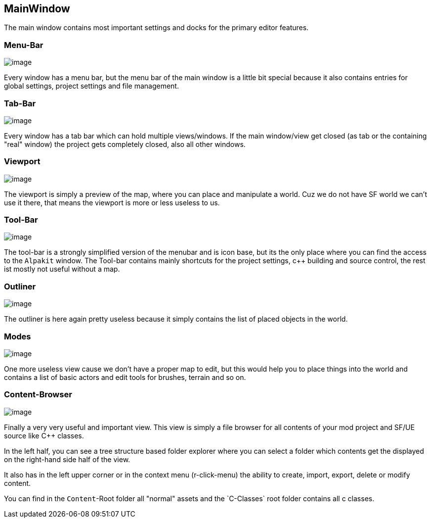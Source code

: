 [[mainwindow]]
MainWindow
----------

The main window contains most important settings and docks for the
primary editor features.

[[menu-bar]]
Menu-Bar
~~~~~~~~

image:MainMenuBar.jpg[image]

Every window has a menu bar, but the menu bar of the main window is a
little bit special because it also contains entries for global settings,
project settings and file management.

[[tab-bar]]
Tab-Bar
~~~~~~~

image:TabBar.jpg[image]

Every window has a tab bar which can hold multiple views/windows. If the
main window/view get closed (as tab or the containing "real" window) the
project gets completely closed, also all other windows.

[[viewport]]
Viewport
~~~~~~~~

image:MainViewport.jpg[image]

The viewport is simply a preview of the map, where you can place and
manipulate a world. Cuz we do not have SF world we can't use it there,
that means the viewport is more or less useless to us.

[[tool-bar]]
Tool-Bar
~~~~~~~~

image:MainToolBar.jpg[image]

The tool-bar is a strongly simplified version of the menubar and is icon
base, but its the only place where you can find the access to the
`Alpakit` window. The Tool-bar contains mainly shortcuts for the project
settings, c++ building and source control, the rest ist mostly not
useful without a map.

[[outliner]]
Outliner
~~~~~~~~

image:MainOutliner.jpg[image]

The outliner is here again pretty useless because it simply contains the
list of placed objects in the world.

[[modes]]
Modes
~~~~~

image:MainModes.jpg[image]

One more useless view cause we don't have a proper map to edit, but this
would help you to place things into the world and contains a list of
basic actors and edit tools for brushes, terrain and so on.

[[content-browser]]
Content-Browser
~~~~~~~~~~~~~~~

image:MainContentBrowser.jpg[image]

Finally a very very useful and important view. This view is simply a
file browser for all contents of your mod project and SF/UE source like
C++ classes.

In the left half, you can see a tree structure based folder explorer
where you can select a folder which contents get the displayed on the
right-hand side half of the view.

It also has in the left upper corner or in the context menu
(r-click-menu) the ability to create, import, export, delete or modify
content.

You can find in the `Content`-Root folder all "normal" assets and the
`C++-Classes` root folder contains all c++ classes.
